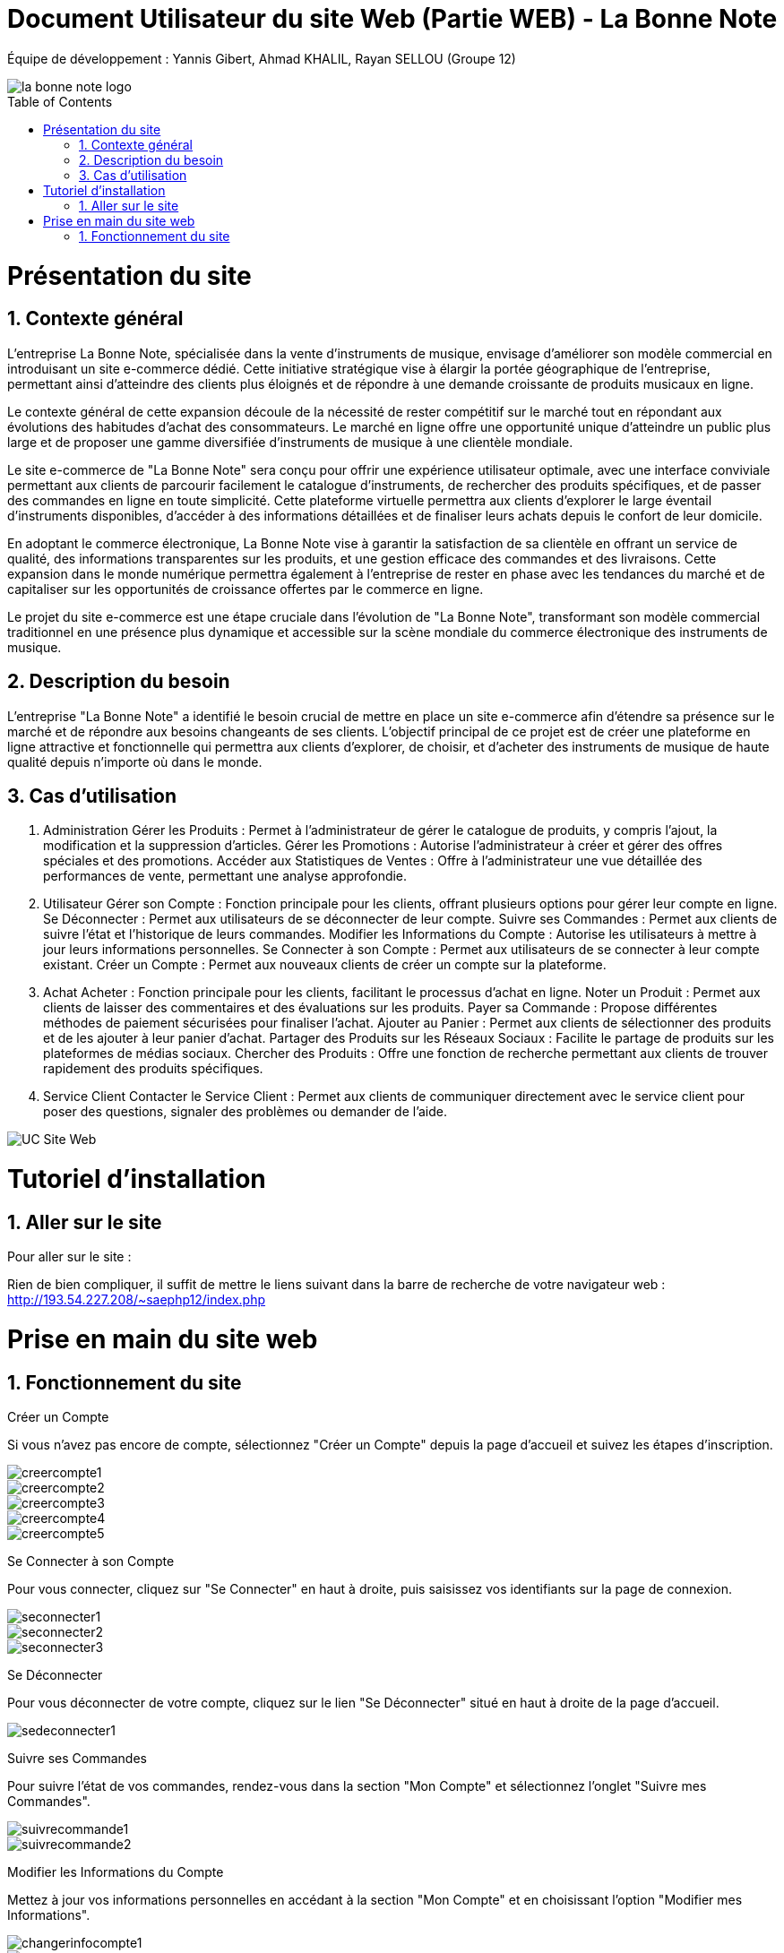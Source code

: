 = Document Utilisateur du site Web (Partie WEB) - La Bonne Note
:icons: font
:models: models
:experimental:
:incremental:
:numbered:
:toc: macro
:window: _blank
:correction!:

// Useful definitions
:asciidoc: http://www.methods.co.nz/asciidoc[AsciiDoc]
:icongit: icon:git[]
:git: http://git-scm.com/[{icongit}]
:plantuml: https://plantuml.com/fr/[plantUML]

ifndef::env-github[:icons: font]
// Specific to GitHub
ifdef::env-github[]
:correction:
:!toc-title:
:caution-caption: :fire:
:important-caption: :exclamation:
:note-caption: :paperclip:
:tip-caption: :bulb:
:warning-caption: :warning:
:icongit: Git
endif::[]

Équipe de développement : Yannis Gibert, Ahmad KHALIL, Rayan SELLOU (Groupe 12)

image::https://github.com/IUT-Blagnac/sae-3-01-devapp-Groupe-12/blob/master/doc/Images%20pour%20les%20documentations/Images_IOT/la_bonne_note_logo.png[]

toc::[]

= Présentation du site
== Contexte général

L'entreprise La Bonne Note, spécialisée dans la vente d'instruments de musique, envisage d'améliorer son modèle commercial en introduisant un site e-commerce dédié. Cette initiative stratégique vise à élargir la portée géographique de l'entreprise, permettant ainsi d'atteindre des clients plus éloignés et de répondre à une demande croissante de produits musicaux en ligne.

Le contexte général de cette expansion découle de la nécessité de rester compétitif sur le marché tout en répondant aux évolutions des habitudes d'achat des consommateurs. Le marché en ligne offre une opportunité unique d'atteindre un public plus large et de proposer une gamme diversifiée d'instruments de musique à une clientèle mondiale.

Le site e-commerce de "La Bonne Note" sera conçu pour offrir une expérience utilisateur optimale, avec une interface conviviale permettant aux clients de parcourir facilement le catalogue d'instruments, de rechercher des produits spécifiques, et de passer des commandes en ligne en toute simplicité. Cette plateforme virtuelle permettra aux clients d'explorer le large éventail d'instruments disponibles, d'accéder à des informations détaillées et de finaliser leurs achats depuis le confort de leur domicile.

En adoptant le commerce électronique, La Bonne Note vise à garantir la satisfaction de sa clientèle en offrant un service de qualité, des informations transparentes sur les produits, et une gestion efficace des commandes et des livraisons. Cette expansion dans le monde numérique permettra également à l'entreprise de rester en phase avec les tendances du marché et de capitaliser sur les opportunités de croissance offertes par le commerce en ligne.

Le projet du site e-commerce est une étape cruciale dans l'évolution de "La Bonne Note", transformant son modèle commercial traditionnel en une présence plus dynamique et accessible sur la scène mondiale du commerce électronique des instruments de musique.

== Description du besoin

L'entreprise "La Bonne Note" a identifié le besoin crucial de mettre en place un site e-commerce afin d'étendre sa présence sur le marché et de répondre aux besoins changeants de ses clients. L'objectif principal de ce projet est de créer une plateforme en ligne attractive et fonctionnelle qui permettra aux clients d'explorer, de choisir, et d'acheter des instruments de musique de haute qualité depuis n'importe où dans le monde.

== Cas d'utilisation

1. Administration
Gérer les Produits : Permet à l'administrateur de gérer le catalogue de produits, y compris l'ajout, la modification et la suppression d'articles.
Gérer les Promotions : Autorise l'administrateur à créer et gérer des offres spéciales et des promotions.
Accéder aux Statistiques de Ventes : Offre à l'administrateur une vue détaillée des performances de vente, permettant une analyse approfondie.
2. Utilisateur
Gérer son Compte : Fonction principale pour les clients, offrant plusieurs options pour gérer leur compte en ligne.
Se Déconnecter : Permet aux utilisateurs de se déconnecter de leur compte.
Suivre ses Commandes : Permet aux clients de suivre l'état et l'historique de leurs commandes.
Modifier les Informations du Compte : Autorise les utilisateurs à mettre à jour leurs informations personnelles.
Se Connecter à son Compte : Permet aux utilisateurs de se connecter à leur compte existant.
Créer un Compte : Permet aux nouveaux clients de créer un compte sur la plateforme.
3. Achat
Acheter : Fonction principale pour les clients, facilitant le processus d'achat en ligne.
Noter un Produit : Permet aux clients de laisser des commentaires et des évaluations sur les produits.
Payer sa Commande : Propose différentes méthodes de paiement sécurisées pour finaliser l'achat.
Ajouter au Panier : Permet aux clients de sélectionner des produits et de les ajouter à leur panier d'achat.
Partager des Produits sur les Réseaux Sociaux : Facilite le partage de produits sur les plateformes de médias sociaux.
Chercher des Produits : Offre une fonction de recherche permettant aux clients de trouver rapidement des produits spécifiques.
4. Service Client
Contacter le Service Client : Permet aux clients de communiquer directement avec le service client pour poser des questions, signaler des problèmes ou demander de l'aide.

image::https://github.com/IUT-Blagnac/sae-3-01-devapp-Groupe-12/blob/master/doc/Notre%20client/Diagrammes/Use%20Case/UC_Site_Web.png[]

= Tutoriel d'installation

== Aller sur le site

Pour aller sur le site :

Rien de bien compliquer, il suffit de mettre le liens suivant dans la barre de recherche de votre navigateur web : http://193.54.227.208/~saephp12/index.php 

= Prise en main du site web

== Fonctionnement du site

Créer un Compte

Si vous n'avez pas encore de compte, sélectionnez "Créer un Compte" depuis la page d'accueil et suivez les étapes d'inscription.

image::https://github.com/IUT-Blagnac/sae-3-01-devapp-Groupe-12/blob/master/doc/Images%20pour%20les%20documentations/Images_IOT/creercompte1.png[]
image::https://github.com/IUT-Blagnac/sae-3-01-devapp-Groupe-12/blob/master/doc/Images%20pour%20les%20documentations/Images_IOT/creercompte2.png[]
image::https://github.com/IUT-Blagnac/sae-3-01-devapp-Groupe-12/blob/master/doc/Images%20pour%20les%20documentations/Images_IOT/creercompte3.png[]
image::https://github.com/IUT-Blagnac/sae-3-01-devapp-Groupe-12/blob/master/doc/Images%20pour%20les%20documentations/Images_IOT/creercompte4.png[]
image::https://github.com/IUT-Blagnac/sae-3-01-devapp-Groupe-12/blob/master/doc/Images%20pour%20les%20documentations/Images_IOT/creercompte5.png[]


Se Connecter à son Compte

Pour vous connecter, cliquez sur "Se Connecter" en haut à droite, puis saisissez vos identifiants sur la page de connexion.

image::https://github.com/IUT-Blagnac/sae-3-01-devapp-Groupe-12/blob/master/doc/Images%20pour%20les%20documentations/Images_IOT/seconnecter1.png[]
image::https://github.com/IUT-Blagnac/sae-3-01-devapp-Groupe-12/blob/master/doc/Images%20pour%20les%20documentations/Images_IOT/seconnecter2.png[]
image::https://github.com/IUT-Blagnac/sae-3-01-devapp-Groupe-12/blob/master/doc/Images%20pour%20les%20documentations/Images_IOT/seconnecter3.png[]



Se Déconnecter

Pour vous déconnecter de votre compte, cliquez sur le lien "Se Déconnecter" situé en haut à droite de la page d'accueil.

image::https://github.com/IUT-Blagnac/sae-3-01-devapp-Groupe-12/blob/master/doc/Images%20pour%20les%20documentations/Images_IOT/sedeconnecter1.png[]


Suivre ses Commandes

Pour suivre l'état de vos commandes, rendez-vous dans la section "Mon Compte" et sélectionnez l'onglet "Suivre mes Commandes".

image::https://github.com/IUT-Blagnac/sae-3-01-devapp-Groupe-12/blob/master/doc/Images%20pour%20les%20documentations/Images_IOT/suivrecommande1.png[]
image::https://github.com/IUT-Blagnac/sae-3-01-devapp-Groupe-12/blob/master/doc/Images%20pour%20les%20documentations/Images_IOT/suivrecommande2.png[]



Modifier les Informations du Compte

Mettez à jour vos informations personnelles en accédant à la section "Mon Compte" et en choisissant l'option "Modifier mes Informations".

image::https://github.com/IUT-Blagnac/sae-3-01-devapp-Groupe-12/blob/master/doc/Images%20pour%20les%20documentations/Images_IOT/changerinfocompte1.png[]
image::https://github.com/IUT-Blagnac/sae-3-01-devapp-Groupe-12/blob/master/doc/Images%20pour%20les%20documentations/Images_IOT/changerinfocompte2.png[]




Noter un Produit

Après vous être connecté, vous pouvez noter un produit en attribuant une évaluation et en laissant un commentaire sur la page du produit.

image::https://github.com/IUT-Blagnac/sae-3-01-devapp-Groupe-12/blob/master/doc/Images%20pour%20les%20documentations/Images_IOT/noterunproduit1.png[]
image::https://github.com/IUT-Blagnac/sae-3-01-devapp-Groupe-12/blob/master/doc/Images%20pour%20les%20documentations/Images_IOT/noterunproduit2.png[]
image::https://github.com/IUT-Blagnac/sae-3-01-devapp-Groupe-12/blob/master/doc/Images%20pour%20les%20documentations/Images_IOT/noterunproduit3.png[]
image::https://github.com/IUT-Blagnac/sae-3-01-devapp-Groupe-12/blob/master/doc/Images%20pour%20les%20documentations/Images_IOT/noterunproduit4.png[]

Laisser un avis

Laisse un avis poto

image::https://github.com/IUT-Blagnac/sae-3-01-devapp-Groupe-12/blob/master/doc/Images%20pour%20les%20documentations/Images_IOT/laisserunavis1.png[]
image::https://github.com/IUT-Blagnac/sae-3-01-devapp-Groupe-12/blob/master/doc/Images%20pour%20les%20documentations/Images_IOT/ajouterunavis1.png[]



Chercher des Produits

Utilisez la barre de recherche en haut de la page pour trouver rapidement des produits spécifiques.

image::https://github.com/IUT-Blagnac/sae-3-01-devapp-Groupe-12/blob/master/doc/Images%20pour%20les%20documentations/Images_IOT/rechercherunproduit1.png[]
image::https://github.com/IUT-Blagnac/sae-3-01-devapp-Groupe-12/blob/master/doc/Images%20pour%20les%20documentations/Images_IOT/rechercherunproduit2.png[]




Ajouter au Panier

Ajoutez des produits à votre panier en cliquant sur le bouton "Ajouter au Panier" depuis la page du produit.

image::https://github.com/IUT-Blagnac/sae-3-01-devapp-Groupe-12/blob/master/doc/Images%20pour%20les%20documentations/Images_IOT/ajouteraupanier1.png[]
image::https://github.com/IUT-Blagnac/sae-3-01-devapp-Groupe-12/blob/master/doc/Images%20pour%20les%20documentations/Images_IOT/ajouteraupanier2.png[]
image::https://github.com/IUT-Blagnac/sae-3-01-devapp-Groupe-12/blob/master/doc/Images%20pour%20les%20documentations/Images_IOT/ajouteraupanier3.png[]



Payer sa Commande

Lors du processus de paiement, suivez les étapes indiquées pour sélectionner votre méthode de paiement et finaliser la commande.

image::https://github.com/IUT-Blagnac/sae-3-01-devapp-Groupe-12/blob/master/doc/Images%20pour%20les%20documentations/Images_IOT/payersacommande1.png[]
image::https://github.com/IUT-Blagnac/sae-3-01-devapp-Groupe-12/blob/master/doc/Images%20pour%20les%20documentations/Images_IOT/payersacommande2.png[]
image::https://github.com/IUT-Blagnac/sae-3-01-devapp-Groupe-12/blob/master/doc/Images%20pour%20les%20documentations/Images_IOT/payersacommande3.png[]
image::https://github.com/IUT-Blagnac/sae-3-01-devapp-Groupe-12/blob/master/doc/Images%20pour%20les%20documentations/Images_IOT/payersacommande4.png[]
image::https://github.com/IUT-Blagnac/sae-3-01-devapp-Groupe-12/blob/master/doc/Images%20pour%20les%20documentations/Images_IOT/payersacommande5.png[]
image::https://github.com/IUT-Blagnac/sae-3-01-devapp-Groupe-12/blob/master/doc/Images%20pour%20les%20documentations/Images_IOT/payersacommande6.png[]
image::https://github.com/IUT-Blagnac/sae-3-01-devapp-Groupe-12/blob/master/doc/Images%20pour%20les%20documentations/Images_IOT/payersacommande7.png[]
image::https://github.com/IUT-Blagnac/sae-3-01-devapp-Groupe-12/blob/master/doc/Images%20pour%20les%20documentations/Images_IOT/payersacommande8.png[]
image::https://github.com/IUT-Blagnac/sae-3-01-devapp-Groupe-12/blob/master/doc/Images%20pour%20les%20documentations/Images_IOT/payersacommande9.png[]
image::https://github.com/IUT-Blagnac/sae-3-01-devapp-Groupe-12/blob/master/doc/Images%20pour%20les%20documentations/Images_IOT/payersacommande10.png[]
image::https://github.com/IUT-Blagnac/sae-3-01-devapp-Groupe-12/blob/master/doc/Images%20pour%20les%20documentations/Images_IOT/payersacommande11.png[]
image::https://github.com/IUT-Blagnac/sae-3-01-devapp-Groupe-12/blob/master/doc/Images%20pour%20les%20documentations/Images_IOT/payersacommande12.png[]
image::https://github.com/IUT-Blagnac/sae-3-01-devapp-Groupe-12/blob/master/doc/Images%20pour%20les%20documentations/Images_IOT/payersacommande13.png[]
image::https://github.com/IUT-Blagnac/sae-3-01-devapp-Groupe-12/blob/master/doc/Images%20pour%20les%20documentations/Images_IOT/payersacommande14.png[]
image::https://github.com/IUT-Blagnac/sae-3-01-devapp-Groupe-12/blob/master/doc/Images%20pour%20les%20documentations/Images_IOT/payersacommande15.png[]
image::https://github.com/IUT-Blagnac/sae-3-01-devapp-Groupe-12/blob/master/doc/Images%20pour%20les%20documentations/Images_IOT/payersacommande16.png[]




Partager des Produits sur les Réseaux Sociaux

Sur la page du produit, utilisez les icônes de partage pour partager vos produits préférés sur les réseaux sociaux.

image::https://github.com/IUT-Blagnac/sae-3-01-devapp-Groupe-12/blob/master/doc/Images%20pour%20les%20documentations/Images_IOT/partagerproduit1.png[]
image::https://github.com/IUT-Blagnac/sae-3-01-devapp-Groupe-12/blob/master/doc/Images%20pour%20les%20documentations/Images_IOT/partagerproduit2.png[]
image::https://github.com/IUT-Blagnac/sae-3-01-devapp-Groupe-12/blob/master/doc/Images%20pour%20les%20documentations/Images_IOT/partagerproduit3.png[]
image::https://github.com/IUT-Blagnac/sae-3-01-devapp-Groupe-12/blob/master/doc/Images%20pour%20les%20documentations/Images_IOT/partagerproduit4.png[]



Contacter le Service Client

Si vous avez des questions, cliquez sur "Contacter le Service Client" et suivez les instructions pour nous envoyer un message.

image::https://github.com/IUT-Blagnac/sae-3-01-devapp-Groupe-12/blob/master/doc/Images%20pour%20les%20documentations/Images_IOT/serviceclient1.png[]
image::https://github.com/IUT-Blagnac/sae-3-01-devapp-Groupe-12/blob/master/doc/Images%20pour%20les%20documentations/Images_IOT/serviceclient2.png[]
image::https://github.com/IUT-Blagnac/sae-3-01-devapp-Groupe-12/blob/master/doc/Images%20pour%20les%20documentations/Images_IOT/serviceclient3.png[]
image::https://github.com/IUT-Blagnac/sae-3-01-devapp-Groupe-12/blob/master/doc/Images%20pour%20les%20documentations/Images_IOT/serviceclient4.png[]
image::https://github.com/IUT-Blagnac/sae-3-01-devapp-Groupe-12/blob/master/doc/Images%20pour%20les%20documentations/Images_IOT/serviceclient5.png[]
image::https://github.com/IUT-Blagnac/sae-3-01-devapp-Groupe-12/blob/master/doc/Images%20pour%20les%20documentations/Images_IOT/serviceclient6.png[]
image::https://github.com/IUT-Blagnac/sae-3-01-devapp-Groupe-12/blob/master/doc/Images%20pour%20les%20documentations/Images_IOT/serviceclient7.png[]
image::https://github.com/IUT-Blagnac/sae-3-01-devapp-Groupe-12/blob/master/doc/Images%20pour%20les%20documentations/Images_IOT/serviceclient8.png[]

Page à propos

image::https://github.com/IUT-Blagnac/sae-3-01-devapp-Groupe-12/blob/master/doc/Images%20pour%20les%20documentations/Images_IOT/apropos1.png[]
image::https://github.com/IUT-Blagnac/sae-3-01-devapp-Groupe-12/blob/master/doc/Images%20pour%20les%20documentations/Images_IOT/apeopos2.png[]




